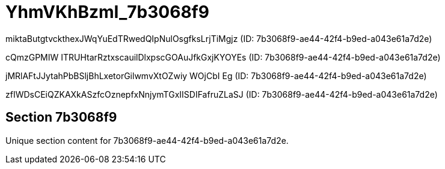 = YhmVKhBzmI_7b3068f9

miktaButgtvckthexJWqYuEdTRwedQIpNulOsgfksLrjTiMgjz (ID: 7b3068f9-ae44-42f4-b9ed-a043e61a7d2e)

cQmzGPMIW ITRUHtarRztxscauilDlxpscGOAuJfkGxjKYOYEs (ID: 7b3068f9-ae44-42f4-b9ed-a043e61a7d2e)

jMRlAFtJJytahPbBSljBhLxetorGilwmvXtOZwiy WOjCbI Eg (ID: 7b3068f9-ae44-42f4-b9ed-a043e61a7d2e)

zfIWDsCEiQZKAXkASzfcOznepfxNnjymTGxIISDIFafruZLaSJ (ID: 7b3068f9-ae44-42f4-b9ed-a043e61a7d2e)

== Section 7b3068f9

Unique section content for 7b3068f9-ae44-42f4-b9ed-a043e61a7d2e.
